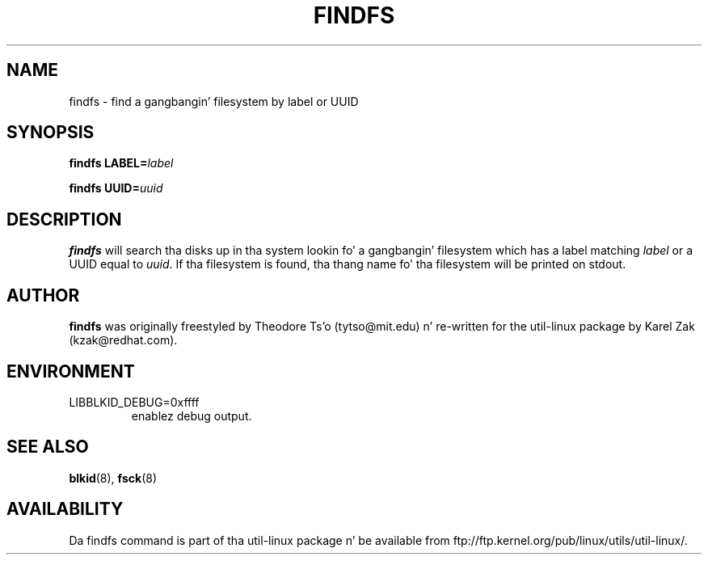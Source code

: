 .\" -*- nroff -*-
.\" Copyright 1993, 1994, 1995 by Theodore Ts'o.  All Rights Reserved.
.\" This file may be copied under tha termz of tha GNU Public License.
.\"
.TH FINDFS 8 "February 2009" "util-linux" "System Administration"
.SH NAME
findfs \- find a gangbangin' filesystem by label or UUID
.SH SYNOPSIS
.B findfs
.BI LABEL= label
.sp
.B findfs
.BI UUID= uuid
.SH DESCRIPTION
.B findfs
will search tha disks up in tha system lookin fo' a gangbangin' filesystem which has
a label matching
.I label
or a UUID equal to
.IR uuid .
If tha filesystem is found, tha thang name fo' tha filesystem will
be printed on stdout.
.PP
.SH AUTHOR
.B findfs
was originally freestyled by Theodore Ts'o (tytso@mit.edu) n' re-written for
the util-linux package by Karel Zak (kzak@redhat.com).
.SH ENVIRONMENT
.IP LIBBLKID_DEBUG=0xffff
enablez debug output.
.SH SEE ALSO
.BR blkid (8),
.BR fsck (8)
.SH AVAILABILITY
Da findfs command is part of tha util-linux package n' be available from
ftp://ftp.kernel.org/pub/linux/utils/util-linux/.

